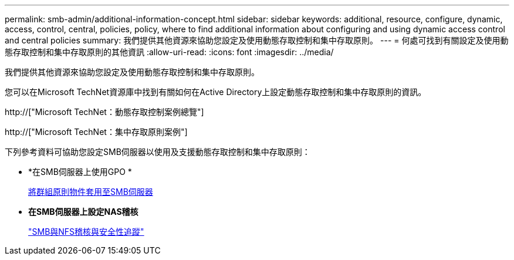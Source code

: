 ---
permalink: smb-admin/additional-information-concept.html 
sidebar: sidebar 
keywords: additional, resource, configure, dynamic, access, control, central, policies, policy, where to find additional information about configuring and using dynamic access control and central policies 
summary: 我們提供其他資源來協助您設定及使用動態存取控制和集中存取原則。 
---
= 何處可找到有關設定及使用動態存取控制和集中存取原則的其他資訊
:allow-uri-read: 
:icons: font
:imagesdir: ../media/


[role="lead"]
我們提供其他資源來協助您設定及使用動態存取控制和集中存取原則。

您可以在Microsoft TechNet資源庫中找到有關如何在Active Directory上設定動態存取控制和集中存取原則的資訊。

http://["Microsoft TechNet：動態存取控制案例總覽"]

http://["Microsoft TechNet：集中存取原則案例"]

下列參考資料可協助您設定SMB伺服器以使用及支援動態存取控制和集中存取原則：

* *在SMB伺服器上使用GPO *
+
xref:applying-group-policy-objects-concept.adoc[將群組原則物件套用至SMB伺服器]

* *在SMB伺服器上設定NAS稽核*
+
link:../nas-audit/index.html["SMB與NFS稽核與安全性追蹤"]


